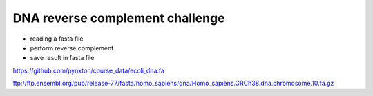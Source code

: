 DNA reverse complement challenge
==================================

- reading a fasta file
- perform reverse complement
- save result in fasta file

https://github.com/pynxton/course_data/ecoli_dna.fa



ftp://ftp.ensembl.org/pub/release-77/fasta/homo_sapiens/dna/Homo_sapiens.GRCh38.dna.chromosome.10.fa.gz 
